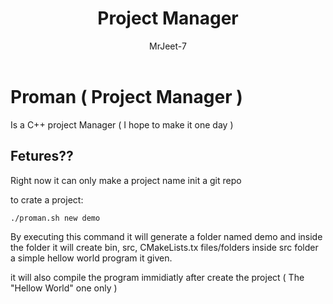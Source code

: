 #+title: Project Manager
#+author: MrJeet-7

* Proman ( Project Manager )

Is a C++ project Manager ( I hope to make it one day )

** Fetures??

Right now it can only make a project name init a git repo

to crate a project:
#+begin_src bash
  ./proman.sh new demo
#+end_src

By executing this command it will generate a folder named demo and inside the folder it will create bin, src, CMakeLists.tx files/folders
inside src folder a simple hellow world program it given.

it will also compile the program immidiatly after create the project
( The "Hellow World" one only )


